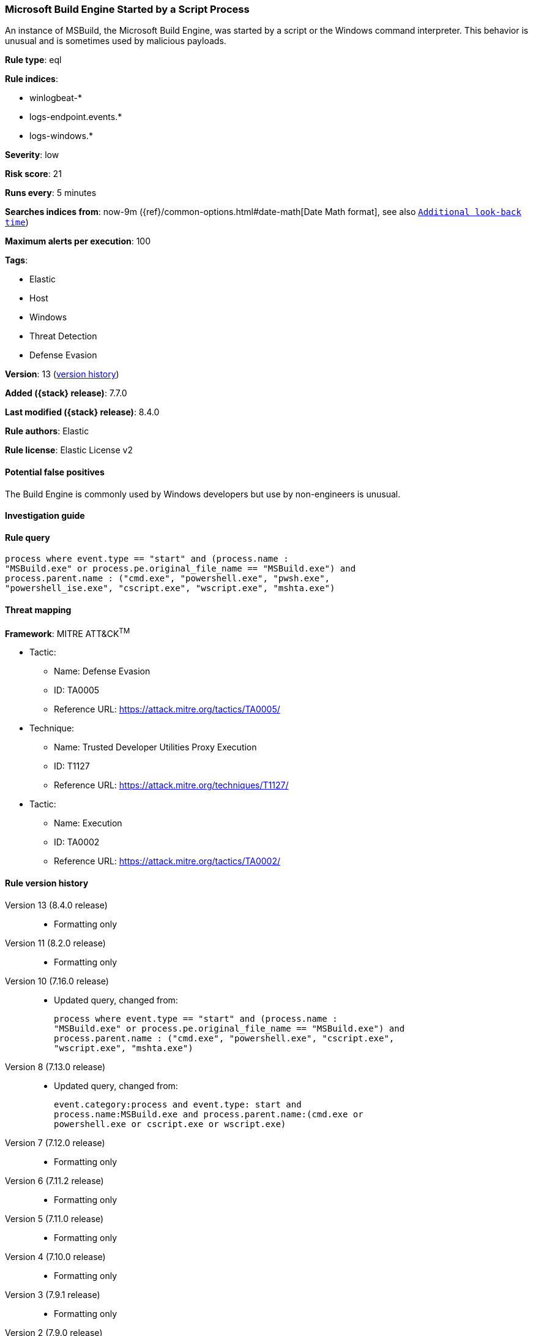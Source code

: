 [[microsoft-build-engine-started-by-a-script-process]]
=== Microsoft Build Engine Started by a Script Process

An instance of MSBuild, the Microsoft Build Engine, was started by a script or the Windows command interpreter. This behavior is unusual and is sometimes used by malicious payloads.

*Rule type*: eql

*Rule indices*:

* winlogbeat-*
* logs-endpoint.events.*
* logs-windows.*

*Severity*: low

*Risk score*: 21

*Runs every*: 5 minutes

*Searches indices from*: now-9m ({ref}/common-options.html#date-math[Date Math format], see also <<rule-schedule, `Additional look-back time`>>)

*Maximum alerts per execution*: 100

*Tags*:

* Elastic
* Host
* Windows
* Threat Detection
* Defense Evasion

*Version*: 13 (<<microsoft-build-engine-started-by-a-script-process-history, version history>>)

*Added ({stack} release)*: 7.7.0

*Last modified ({stack} release)*: 8.4.0

*Rule authors*: Elastic

*Rule license*: Elastic License v2

==== Potential false positives

The Build Engine is commonly used by Windows developers but use by non-engineers is unusual.

==== Investigation guide


[source,markdown]
----------------------------------

----------------------------------


==== Rule query


[source,js]
----------------------------------
process where event.type == "start" and (process.name :
"MSBuild.exe" or process.pe.original_file_name == "MSBuild.exe") and
process.parent.name : ("cmd.exe", "powershell.exe", "pwsh.exe",
"powershell_ise.exe", "cscript.exe", "wscript.exe", "mshta.exe")
----------------------------------

==== Threat mapping

*Framework*: MITRE ATT&CK^TM^

* Tactic:
** Name: Defense Evasion
** ID: TA0005
** Reference URL: https://attack.mitre.org/tactics/TA0005/
* Technique:
** Name: Trusted Developer Utilities Proxy Execution
** ID: T1127
** Reference URL: https://attack.mitre.org/techniques/T1127/


* Tactic:
** Name: Execution
** ID: TA0002
** Reference URL: https://attack.mitre.org/tactics/TA0002/

[[microsoft-build-engine-started-by-a-script-process-history]]
==== Rule version history

Version 13 (8.4.0 release)::
* Formatting only

Version 11 (8.2.0 release)::
* Formatting only

Version 10 (7.16.0 release)::
* Updated query, changed from:
+
[source, js]
----------------------------------
process where event.type == "start" and (process.name :
"MSBuild.exe" or process.pe.original_file_name == "MSBuild.exe") and
process.parent.name : ("cmd.exe", "powershell.exe", "cscript.exe",
"wscript.exe", "mshta.exe")
----------------------------------

Version 8 (7.13.0 release)::
* Updated query, changed from:
+
[source, js]
----------------------------------
event.category:process and event.type: start and
process.name:MSBuild.exe and process.parent.name:(cmd.exe or
powershell.exe or cscript.exe or wscript.exe)
----------------------------------

Version 7 (7.12.0 release)::
* Formatting only

Version 6 (7.11.2 release)::
* Formatting only

Version 5 (7.11.0 release)::
* Formatting only

Version 4 (7.10.0 release)::
* Formatting only

Version 3 (7.9.1 release)::
* Formatting only

Version 2 (7.9.0 release)::
* Updated query, changed from:
+
[source, js]
----------------------------------
process.name:MSBuild.exe and process.parent.name:(cmd.exe or
powershell.exe or cscript.exe or wscript.exe) and
event.action:"Process Create (rule: ProcessCreate)"
----------------------------------

